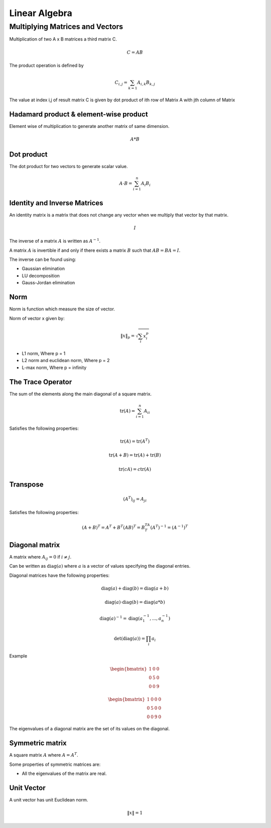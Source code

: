 """"""""""""""""
Linear Algebra
""""""""""""""""

Multiplying Matrices and Vectors
---------------------------------
Multiplication of two A x B matrices a third matrix C.

.. math::

  C = AB

The product operation is deﬁned by

.. math::

  C_{i,j} = \sum_{k=1} A_{i,k} B_{k,j}


The value at index i,j of result matrix C is given by dot product of ith row of Matrix A with jth column of Matrix

Hadamard product & element-wise product
=======================================
Element wise of multiplication to generate another matrix of same dimension.

.. math::

    A*B


Dot product
=============
The dot product for two vectors to generate scalar value.

.. math::

  A \cdot B = \sum_{i=1}^n A_i B_i

Identity and Inverse Matrices
===============================
An identity matrix is a matrix that does not change any vector when we multiply that vector by that matrix.

.. math::

   I

The inverse of a matrix :math:`A` is written as :math:`A^{-1}`.

A matrix :math:`A` is invertible if and only if there exists a matrix :math:`B` such that :math:`AB = BA = I`.

The inverse can be found using:

* Gaussian elimination
* LU decomposition
* Gauss-Jordan elimination

Norm
=====
Norm is function which measure the size of vector.

Norm of vector x given by:

.. math::

  \|x\|_{p} = \sqrt{\sum_{i} x_i^p}

*  L1 norm, Where p = 1
*  L2 norm and euclidean norm, Where p = 2
*  L-max norm, Where p = infinity

The Trace Operator
===================
The sum of the elements along the main diagonal of a square matrix.

.. math::

  \text{tr}(A) = \sum_{i=1}^n A_{ii}

Satisfies the following properties:

.. math::

  \text{tr}(A) = \text{tr}(A^T)

  \text{tr}(A + B) = \text{tr}(A) + \text{tr}(B)

  \text{tr}(cA) = c\text{tr}(A)

Transpose
===========
.. math::

  (A^T)_{ij} = A_{ji}

Satisfies the following properties:

.. math::

    (A+B)^T = A^T + B^T
    (AB)^T = B^TA^T
    (A^T)^{-1} = (A^{-1})^T


Diagonal matrix
================
A matrix where :math:`A_{ij} = 0` if :math:`i \neq j`.

Can be written as :math:`\text{diag}(a)` where :math:`a` is a vector of values specifying the diagonal entries.

Diagonal matrices have the following properties:

.. math::

  \text{diag}(a) + \text{diag}(b) = \text{diag}(a + b)

  \text{diag}(a) \cdot \text{diag}(b) = \text{diag}(a * b)

  \text{diag}(a)^{-1} = \text{diag}(a_1^{-1},...,a_n^{-1})

  \text{det}(\text{diag}(a)) = \prod_i{a_i}

Example

.. math::

    \begin{bmatrix}
    1 & 0 & 0 \\
    0 & 5 & 0 \\
    0 & 0 & 9
    \end{bmatrix}

    \begin{bmatrix}
    1 & 0 & 0 & 0 \\
    0 & 5 & 0 & 0 \\
    0 & 0 & 9 & 0
    \end{bmatrix}


The eigenvalues of a diagonal matrix are the set of its values on the diagonal.

Symmetric matrix
==================
A square matrix :math:`A` where :math:`A = A^T`.

Some properties of symmetric matrices are:

* All the eigenvalues of the matrix are real.

Unit Vector
=============
A unit vector has unit Euclidean norm.

.. math::

  \|x\| = 1
